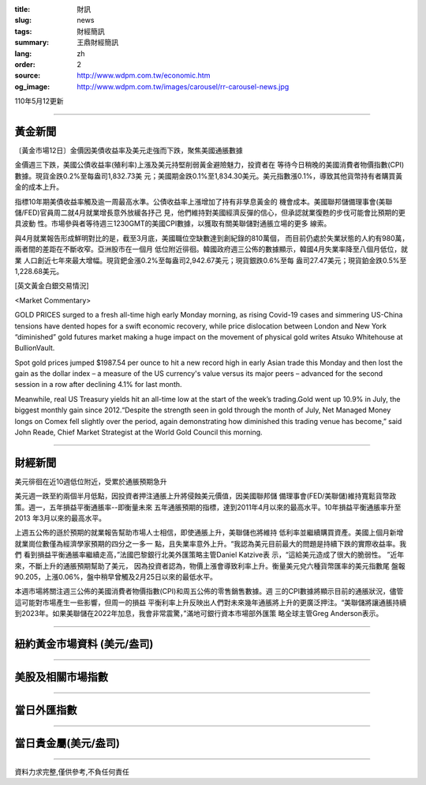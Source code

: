 :title: 財訊
:slug: news
:tags: 財經簡訊
:summary: 王鼎財經簡訊
:lang: zh
:order: 2
:source: http://www.wdpm.com.tw/economic.htm
:og_image: http://www.wdpm.com.tw/images/carousel/rr-carousel-news.jpg

110年5月12更新

----

黃金新聞
++++++++

〔黃金市場12日〕金價因美債收益率及美元走強而下跌，聚焦美國通脹數據

金價週三下跌，美國公債收益率(殖利率)上漲及美元持堅削弱黃金避險魅力，投資者在
等待今日稍晚的美國消費者物價指數(CPI)數據。現貨金跌0.2%至每盎司1,832.73美
元；美國期金跌0.1%至1,834.30美元。美元指數漲0.1%，導致其他貨幣持有者購買黃
金的成本上升。

指標10年期美債收益率觸及逾一周最高水準。公債收益率上漲增加了持有非孳息黃金的
機會成本。美國聯邦儲備理事會(美聯儲/FED)官員周二就4月就業增長意外放緩各抒己
見，他們維持對美國經濟反彈的信心，但承認就業復甦的步伐可能會比預期的更具波動
性。市場參與者等待週三1230GMT的美國CPI數據，以獲取有關美聯儲對通脹立場的更多
線索。

與4月就業報告形成鮮明對比的是，截至3月底，美國職位空缺數達到創紀錄的810萬個，
而目前仍處於失業狀態的人約有980萬，兩者間的差距在不斷收窄。亞洲股市在一個月
低位附近徘徊。韓國政府週三公佈的數據顯示，韓國4月失業率降至八個月低位，就業
人口創近七年來最大增幅。現貨鈀金漲0.2%至每盎司2,942.67美元；現貨銀跌0.6%至每
盎司27.47美元；現貨鉑金跌0.5%至1,228.68美元。



































[英文黃金白銀交易情況]

<Market Commentary>

GOLD PRICES surged to a fresh all-time high early Monday morning, as 
rising Covid-19 cases and simmering US-China tensions have dented hopes 
for a swift economic recovery, while price dislocation between London and 
New York “diminished” gold futures market making a huge impact on the 
movement of physical gold writes Atsuko Whitehouse at BullionVault.
 
Spot gold prices jumped $1987.54 per ounce to hit a new record high in 
early Asian trade this Monday and then lost the gain as the dollar 
index – a measure of the US currency's value versus its major 
peers – advanced for the second session in a row after declining 4.1% 
for last month.
 
Meanwhile, real US Treasury yields hit an all-time low at the start of 
the week’s trading.Gold went up 10.9% in July, the biggest monthly gain 
since 2012.“Despite the strength seen in gold through the month of July, 
Net Managed Money longs on Comex fell slightly over the period, again 
demonstrating how diminished this trading venue has become,” said John 
Reade, Chief Market Strategist at the World Gold Council this morning.

----

財經新聞
++++++++
美元徘徊在近10週低位附近，受累於通脹預期急升

美元週一跌至約兩個半月低點，因投資者押注通脹上升將侵蝕美元價值，因美國聯邦儲
備理事會(FED/美聯儲)維持寬鬆貨幣政策。週一，五年損益平衡通脹率--即衡量未來
五年通脹預期的指標，達到2011年4月以來的最高水平。10年損益平衡通脹率升至2013
年3月以來的最高水平。

上週五公佈的遜於預期的就業報告幫助市場人士相信，即使通脹上升，美聯儲也將維持
低利率並繼續購買資產。美國上個月新增就業崗位數僅為經濟學家預期的四分之一多一
點，且失業率意外上升。“我認為美元目前最大的問題是持續下跌的實際收益率。我們
看到損益平衡通脹率繼續走高，”法國巴黎銀行北美外匯策略主管Daniel Katzive表
示，“這給美元造成了很大的脆弱性。 ”近年來，不斷上升的通脹預期幫助了美元，
因為投資者認為，物價上漲會導致利率上升。衡量美元兌六種貨幣匯率的美元指數尾
盤報90.205，上漲0.06%，盤中稍早曾觸及2月25日以來的最低水平。

本週市場將關注週三公佈的美國消費者物價指數(CPI)和周五公佈的零售銷售數據。週
三的CPI數據將顯示目前的通脹狀況，儘管這可能對市場產生一些影響，但周一的損益
平衡利率上升反映出人們對未來幾年通脹將上升的更廣泛押注。“美聯儲將讓通脹持續
到2023年。如果美聯儲在2022年加息，我會非常震驚，”滿地可銀行資本市場部外匯策
略全球主管Greg Anderson表示。

            




















----

紐約黃金市場資料 (美元/盎司)
++++++++++++++++++++++++++++

.. raw:: html

  <A HREF="http://www.kitco.com/connecting.html">
  <IMG SRC="http://www.kitconet.com/images/quotes_4b2.gif" BORDER="0" ALT="[Most Recent Quotes from www.kitco.com]">
  </A>

----

美股及相關市場指數
++++++++++++++++++

.. raw:: html

  <!-- TradingView Widget BEGIN -->
  <div class="tradingview-widget-container">
    <div class="tradingview-widget-container__widget"></div>
    <div class="tradingview-widget-copyright"><a href="https://tw.tradingview.com/markets/indices/" rel="noopener" target="_blank"><span class="blue-text">指數行情</span></a>由TradingView提供</div>
    <script type="text/javascript" src="https://s3.tradingview.com/external-embedding/embed-widget-market-quotes.js" async>
    {
    "title": "指數",
    "width": 770,
    "height": 450,
    "locale": "zh_TW",
    "symbolsGroups": [
      {
        "name": "美國和加拿大",
        "symbols": [
          {
            "name": "FOREXCOM:SPXUSD",
            "displayName": "標準普爾500"
          },
          {
            "name": "FOREXCOM:NSXUSD",
            "displayName": "納斯達克100指數"
          },
          {
            "name": "CME_MINI:ES1!",
            "displayName": "E-迷你 標普指數期貨"
          },
          {
            "name": "INDEX:DXY",
            "displayName": "美元指數"
          },
          {
            "name": "FOREXCOM:DJI",
            "displayName": "道瓊斯 30"
          }
        ]
      },
      {
        "name": "歐洲",
        "symbols": [
          {
            "name": "INDEX:SX5E",
            "displayName": "歐元藍籌50"
          },
          {
            "name": "FOREXCOM:UKXGBP",
            "displayName": "富時100"
          },
          {
            "name": "INDEX:DEU30",
            "displayName": "德國DAX指數"
          },
          {
            "name": "INDEX:CAC40",
            "displayName": "法國 CAC 40 指數"
          },
          {
            "name": "INDEX:SMI"
          }
        ]
      },
      {
        "name": "亞太",
        "symbols": [
          {
            "name": "INDEX:NKY",
            "displayName": "日經225"
          },
          {
            "name": "INDEX:HSI",
            "displayName": "恆生"
          },
          {
            "name": "BSE:SENSEX",
            "displayName": "印度孟買指數"
          },
          {
            "name": "BSE:BSE500"
          },
          {
            "name": "INDEX:KSIC",
            "displayName": "韓國Kospi綜合指數"
          }
        ]
      }
    ],
    "colorTheme": "light"
  }
    </script>
  </div>
  <!-- TradingView Widget END -->

----

當日外匯指數
++++++++++++

.. raw:: html

  <!-- TradingView Widget BEGIN -->
  <div class="tradingview-widget-container">
    <div class="tradingview-widget-container__widget"></div>
    <div class="tradingview-widget-copyright"><a href="https://tw.tradingview.com/markets/currencies/forex-cross-rates/" rel="noopener" target="_blank"><span class="blue-text">外匯匯率</span></a>由TradingView提供</div>
    <script type="text/javascript" src="https://s3.tradingview.com/external-embedding/embed-widget-forex-cross-rates.js" async>
    {
    "width": "100%",
    "height": "100%",
    "currencies": [
      "EUR",
      "USD",
      "JPY",
      "GBP",
      "CNY",
      "TWD"
    ],
    "isTransparent": false,
    "colorTheme": "light",
    "locale": "zh_TW"
  }
    </script>
  </div>
  <!-- TradingView Widget END -->

----

當日貴金屬(美元/盎司)
+++++++++++++++++++++

.. raw:: html 

  <A HREF="http://www.kitco.com/connecting.html">
  <IMG SRC="http://www.kitconet.com/images/quotes_7a.gif" BORDER="0" ALT="[Most Recent Quotes from www.kitco.com]">
  </A>

----

資料力求完整,僅供參考,不負任何責任
